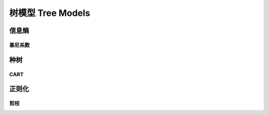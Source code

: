 ******************
树模型 Tree Models
******************

信息熵
========

基尼系数
--------

种树
======

CART
------

正则化
========

剪枝
-------

